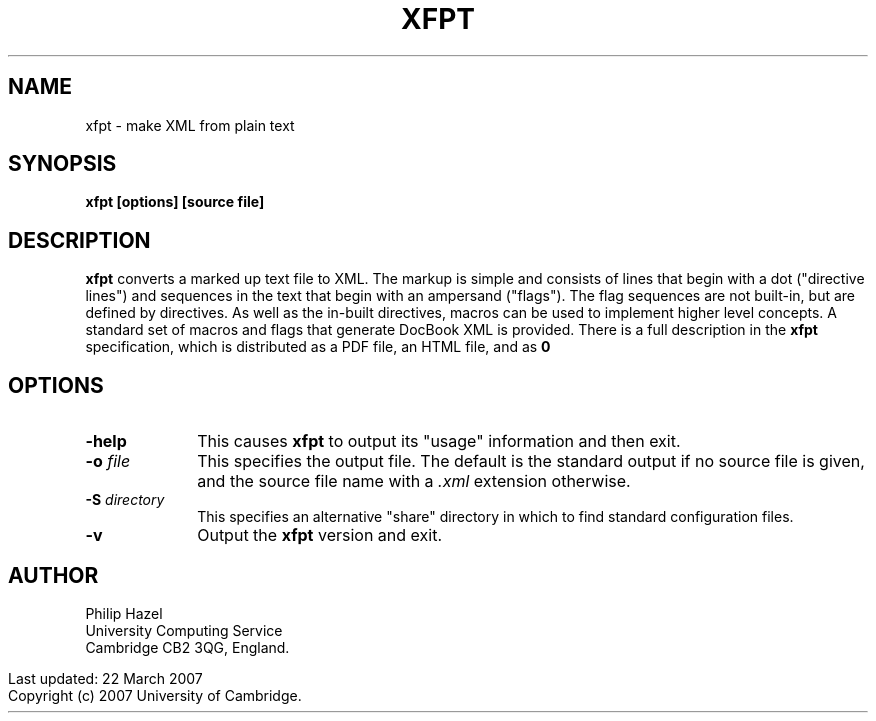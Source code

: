 .TH XFPT 1
.SH NAME
xfpt - make XML from plain text
.SH SYNOPSIS
.B xfpt [options] [source file]
.
.SH DESCRIPTION
.rs
.sp
\fBxfpt\fP converts a marked up text file to XML. The markup is simple and
consists of lines that begin with a dot ("directive lines") and sequences in
the text that begin with an ampersand ("flags"). The flag sequences are not
built-in, but are defined by directives. As well as the in-built directives,
macros can be used to implement higher level concepts. A standard set of macros 
and flags that generate DocBook XML is provided. There is a full description in
the \fBxfpt\fP specification, which is distributed as a PDF file, an HTML file, 
and as \Bxfpt\fP source.
.
.SH OPTIONS
.rs
.TP 10
\fB-help\fP
This causes \fBxfpt\fP to output its "usage" information and then exit.
.TP
\fB-o\fP \fIfile\fP
This specifies the output file. The default is the standard output if no source 
file is given, and the source file name with a \fI.xml\fP extension otherwise.
.TP
\fB-S\fP \fIdirectory\fP
This specifies an alternative "share" directory in which to find standard 
configuration files.
.TP
\fB-v\fP
Output the \fBxfpt\fP version and exit.
.
.SH AUTHOR
.rs
.sp
Philip Hazel
.br
University Computing Service
.br
Cambridge CB2 3QG, England.
.P
.in 0
Last updated: 22 March 2007
.br
Copyright (c) 2007 University of Cambridge.
